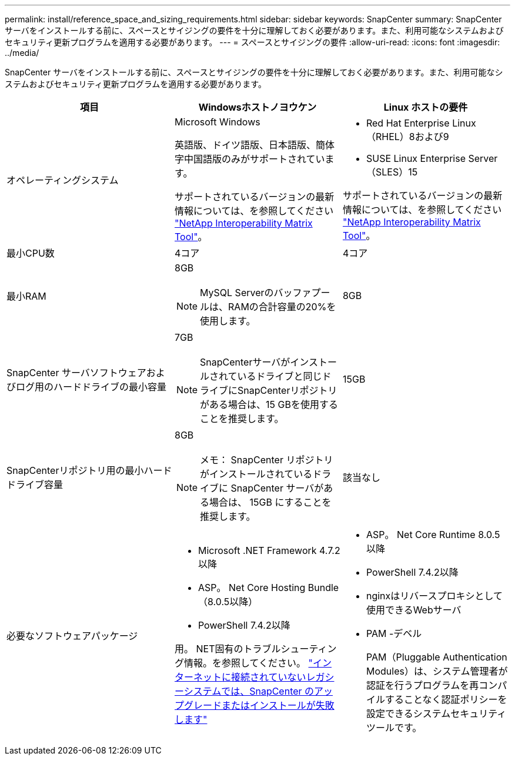 ---
permalink: install/reference_space_and_sizing_requirements.html 
sidebar: sidebar 
keywords: SnapCenter 
summary: SnapCenter サーバをインストールする前に、スペースとサイジングの要件を十分に理解しておく必要があります。また、利用可能なシステムおよびセキュリティ更新プログラムを適用する必要があります。 
---
= スペースとサイジングの要件
:allow-uri-read: 
:icons: font
:imagesdir: ../media/


[role="lead"]
SnapCenter サーバをインストールする前に、スペースとサイジングの要件を十分に理解しておく必要があります。また、利用可能なシステムおよびセキュリティ更新プログラムを適用する必要があります。

|===
| 項目 | Windowsホストノヨウケン | Linux ホストの要件 


 a| 
オペレーティングシステム
 a| 
Microsoft Windows

英語版、ドイツ語版、日本語版、簡体字中国語版のみがサポートされています。

サポートされているバージョンの最新情報については、を参照してください https://imt.netapp.com/matrix/imt.jsp?components=121033;&solution=1258&isHWU&src=IMT["NetApp Interoperability Matrix Tool"^]。
 a| 
* Red Hat Enterprise Linux（RHEL）8および9
* SUSE Linux Enterprise Server（SLES）15


サポートされているバージョンの最新情報については、を参照してください https://imt.netapp.com/matrix/imt.jsp?components=121032;&solution=1258&isHWU&src=IMT["NetApp Interoperability Matrix Tool"^]。



 a| 
最小CPU数
 a| 
4コア
 a| 
4コア



 a| 
最小RAM
 a| 
8GB


NOTE: MySQL Serverのバッファプールは、RAMの合計容量の20%を使用します。
 a| 
8GB



 a| 
SnapCenter サーバソフトウェアおよびログ用のハードドライブの最小容量
 a| 
7GB


NOTE: SnapCenterサーバがインストールされているドライブと同じドライブにSnapCenterリポジトリがある場合は、15 GBを使用することを推奨します。
 a| 
15GB



 a| 
SnapCenterリポジトリ用の最小ハードドライブ容量
 a| 
8GB


NOTE: メモ： SnapCenter リポジトリがインストールされているドライブに SnapCenter サーバがある場合は、 15GB にすることを推奨します。
 a| 
該当なし



 a| 
必要なソフトウェアパッケージ
 a| 
* Microsoft .NET Framework 4.7.2以降
* ASP。 Net Core Hosting Bundle（8.0.5以降）
* PowerShell 7.4.2以降


用。 NET固有のトラブルシューティング情報。を参照してください。 https://kb.netapp.com/Advice_and_Troubleshooting/Data_Protection_and_Security/SnapCenter/SnapCenter_upgrade_or_install_fails_with_%22This_KB_is_not_related_to_the_OS%22["インターネットに接続されていないレガシーシステムでは、SnapCenter のアップグレードまたはインストールが失敗します"^]
 a| 
* ASP。 Net Core Runtime 8.0.5以降
* PowerShell 7.4.2以降
* nginxはリバースプロキシとして使用できるWebサーバ
* PAM -デベル
+
PAM（Pluggable Authentication Modules）は、システム管理者が認証を行うプログラムを再コンパイルすることなく認証ポリシーを設定できるシステムセキュリティツールです。



|===